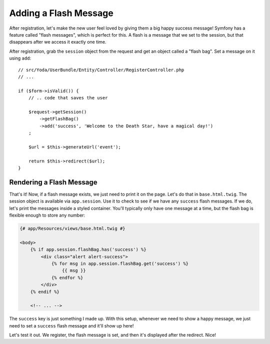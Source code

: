 Adding a Flash Message
======================

After registration, let's make the new user feel loved by giving them a big
happy success message! Symfony has a feature called "flash messages", which
is perfect for this. A flash is a message that we set to the session, but
that disappears after we access it exactly one time.

After registration, grab the ``session`` object from the request and get an
object called a "flash bag". Set a message on it using ``add``::

    // src/Yoda/UserBundle/Entity/Controller/RegisterController.php
    // ...

    if ($form->isValid()) {
        // .. code that saves the user

        $request->getSession()
            ->getFlashBag()
            ->add('success', 'Welcome to the Death Star, have a magical day!')
        ;

        $url = $this->generateUrl('event');

        return $this->redirect($url);
    }

Rendering a Flash Message
-------------------------

That's it! Now, if a flash message exists, we just need to print it on the
page. Let's do that in ``base.html.twig``. The session object is available
via ``app.session``. Use it to check to see if we have any ``success`` flash
messages. If we do, let's print the messages inside a styled container. You'll
typically only have one message at a time, but the flash bag is flexible
enough to store any number:

.. code-block:: html+jinja

    {# app/Resources/views/base.html.twig #}

    <body>
        {% if app.session.flashBag.has('success') %}
            <div class="alert alert-success">
                {% for msg in app.session.flashBag.get('success') %}
                    {{ msg }}
                {% endfor %}
            </div>
        {% endif %}

        <!-- ... -->

The ``success`` key is just something I made up. With this setup, whenever
we need to show a happy message, we just need to set a ``success`` flash
message and it'll show up here!

Let's test it out. We register, the flash message is set, and then it's displayed
after the redirect. Nice!
